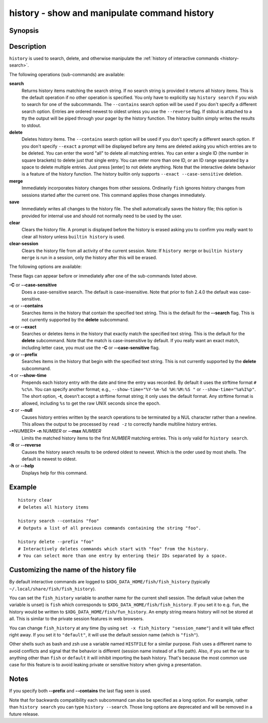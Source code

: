 .. _cmd-history:

history - show and manipulate command history
=============================================

Synopsis
--------

.. synopsis::

    history [search] [--show-time] [--case-sensitive]
                     [--exact | --prefix | --contains] [--max N] [--null] [--reverse]
                     [SEARCH_STRING ...]
    history delete [--case-sensitive]
                   [--exact | --prefix | --contains] SEARCH_STRING ...
    history merge
    history save
    history clear
    history clear-session

Description
-----------

``history`` is used to search, delete, and otherwise manipulate the :ref:`history of interactive commands <history-search>`.

The following operations (sub-commands) are available:

**search**
    Returns history items matching the search string. If no search string is provided it returns all history items. This is the default operation if no other operation is specified. You only have to explicitly say ``history search`` if you wish to search for one of the subcommands. The ``--contains`` search option will be used if you don't specify a different search option. Entries are ordered newest to oldest unless you use the ``--reverse`` flag. If stdout is attached to a tty the output will be piped through your pager by the history function. The history builtin simply writes the results to stdout.

**delete**
    Deletes history items. The ``--contains`` search option will be used if you don't specify a different search option. If you don't specify ``--exact`` a prompt will be displayed before any items are deleted asking you which entries are to be deleted. You can enter the word "all" to delete all matching entries. You can enter a single ID (the number in square brackets) to delete just that single entry. You can enter more than one ID, or an ID range separated by a space to delete multiple entries. Just press [enter] to not delete anything. Note that the interactive delete behavior is a feature of the history function. The history builtin only supports ``--exact --case-sensitive`` deletion.

**merge**
    Immediately incorporates history changes from other sessions. Ordinarily ``fish`` ignores history changes from sessions started after the current one. This command applies those changes immediately.

**save**
    Immediately writes all changes to the history file. The shell automatically saves the history file; this option is provided for internal use and should not normally need to be used by the user.

**clear**
    Clears the history file. A prompt is displayed before the history is erased asking you to confirm you really want to clear all history unless ``builtin history`` is used.

**clear-session**
    Clears the history file from all activity of the current session. Note: If ``history merge`` or ``builtin history merge`` is run in a session, only the history after this will be erased.

The following options are available:

These flags can appear before or immediately after one of the sub-commands listed above.

**-C** or **--case-sensitive**
    Does a case-sensitive search. The default is case-insensitive. Note that prior to fish 2.4.0 the default was case-sensitive.

**-c** or **--contains**
    Searches items in the history that contain the specified text string. This is the default for the **--search** flag. This is not currently supported by the **delete** subcommand.

**-e** or **--exact**
    Searches or deletes items in the history that exactly match the specified text string. This is the default for the **delete** subcommand. Note that the match is case-insensitive by default. If you really want an exact match, including letter case, you must use the **-C** or **--case-sensitive** flag.

**-p** or **--prefix**
    Searches items in the history that begin with the specified text string. This is not currently supported by the **delete** subcommand.

**-t** or **--show-time**
    Prepends each history entry with the date and time the entry was recorded. By default it uses the strftime format ``# %c%n``. You can specify another format; e.g., ``--show-time="%Y-%m-%d %H:%M:%S "`` or ``--show-time="%a%I%p"``. The short option, **-t**, doesn't accept a strftime format string; it only uses the default format. Any strftime format is allowed, including ``%s`` to get the raw UNIX seconds since the epoch.

**-z** or **--null**
    Causes history entries written by the search operations to be terminated by a NUL character rather than a newline. This allows the output to be processed by ``read -z`` to correctly handle multiline history entries.

**-**\*NUMBER* **-n** *NUMBER* or **--max** *NUMBER*
    Limits the matched history items to the first *NUMBER* matching entries. This is only valid for ``history search``.

**-R** or **--reverse**
    Causes the history search results to be ordered oldest to newest. Which is the order used by most shells. The default is newest to oldest.

**-h** or **--help**
    Displays help for this command.

Example
-------



::

    history clear
    # Deletes all history items
    
    history search --contains "foo"
    # Outputs a list of all previous commands containing the string "foo".
    
    history delete --prefix "foo"
    # Interactively deletes commands which start with "foo" from the history.
    # You can select more than one entry by entering their IDs separated by a space.


Customizing the name of the history file
----------------------------------------

By default interactive commands are logged to ``$XDG_DATA_HOME/fish/fish_history`` (typically ``~/.local/share/fish/fish_history``).

You can set the ``fish_history`` variable to another name for the current shell session. The default value (when the variable is unset) is ``fish`` which corresponds to ``$XDG_DATA_HOME/fish/fish_history``. If you set it to e.g. ``fun``, the history would be written to ``$XDG_DATA_HOME/fish/fun_history``. An empty string means history will not be stored at all. This is similar to the private session features in web browsers.

You can change ``fish_history`` at any time (by using ``set -x fish_history "session_name"``) and it will take effect right away. If you set it to ``"default"``, it will use the default session name (which is ``"fish"``).

Other shells such as bash and zsh use a variable named ``HISTFILE`` for a similar purpose. Fish uses a different name to avoid conflicts and signal that the behavior is different (session name instead of a file path). Also, if you set the var to anything other than ``fish`` or ``default`` it will inhibit importing the bash history. That's because the most common use case for this feature is to avoid leaking private or sensitive history when giving a presentation.

Notes
-----

If you specify both **--prefix** and **--contains** the last flag seen is used.

Note that for backwards compatibility each subcommand can also be specified as a long option. For example, rather than ``history search`` you can type ``history --search``. Those long options are deprecated and will be removed in a future release.
